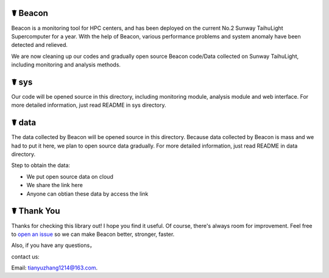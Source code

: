 ☤ Beacon
------------

Beacon is a monitoring tool for HPC centers, and has been deployed on the current No.2 Sunway TaihuLight Supercomputer for a year. With the help of Beacon, various performance problems and system anomaly have been detected and relieved.

We are now cleaning up our codes and gradually open source Beacon code/Data collected on Sunway TaihuLight, including monitoring and analysis methods.

☤ sys
------------

Our code will be opened source in this directory, including monitoring module, analysis module and web interface. For more detailed information, just read README in sys directory.

☤ data
------------

The data collected by Beacon will be opened source in this directory. Because data collected by Beacon is mass and we had to put it here, we plan to open source data gradually. For more detailed information, just read README in data directory.

Step to obtain the data:

- We put open source data on cloud
- We share the link here
- Anyone can obtian these data by access the link

☤ Thank You
-----------

Thanks for checking this library out! I hope you find it useful.
Of course, there's always room for improvement. Feel free to `open an issue <https://github.com/Beaconsys/Beacon/issues>`_ so we can make Beacon better, stronger, faster.

Also, if you have any questions，

contact us:

Email: tianyuzhang1214@163.com.
